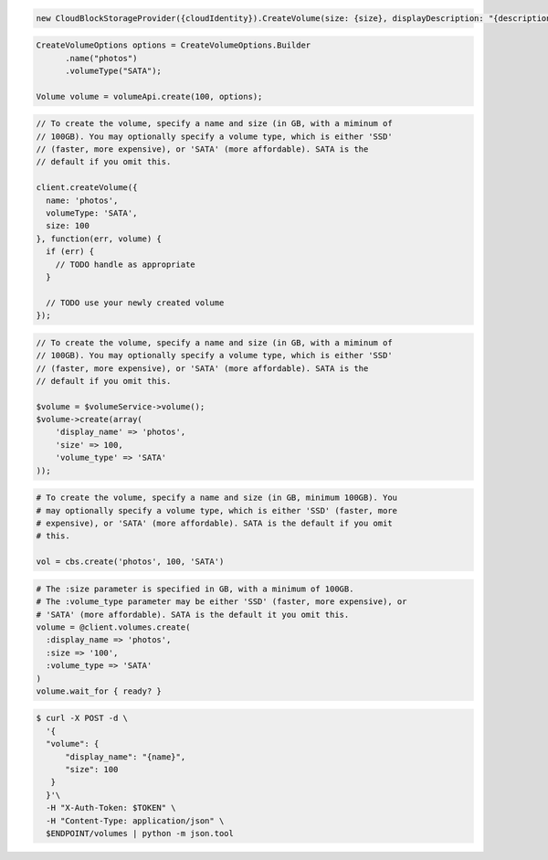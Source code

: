 .. code-block:: csharp

   new CloudBlockStorageProvider({cloudIdentity}).CreateVolume(size: {size}, displayDescription: "{description}", displayName: "{name}", region: "{region}");
			
.. code-block:: java

  CreateVolumeOptions options = CreateVolumeOptions.Builder
        .name("photos")
        .volumeType("SATA");

  Volume volume = volumeApi.create(100, options);

.. code-block:: javascript

  // To create the volume, specify a name and size (in GB, with a miminum of
  // 100GB). You may optionally specify a volume type, which is either 'SSD'
  // (faster, more expensive), or 'SATA' (more affordable). SATA is the
  // default if you omit this.

  client.createVolume({
    name: 'photos',
    volumeType: 'SATA',
    size: 100
  }, function(err, volume) {
    if (err) {
      // TODO handle as appropriate
    }

    // TODO use your newly created volume
  });

.. code-block:: php

  // To create the volume, specify a name and size (in GB, with a miminum of
  // 100GB). You may optionally specify a volume type, which is either 'SSD'
  // (faster, more expensive), or 'SATA' (more affordable). SATA is the
  // default if you omit this.

  $volume = $volumeService->volume();
  $volume->create(array(
      'display_name' => 'photos',
      'size' => 100,
      'volume_type' => 'SATA'
  ));

.. code-block:: python

  # To create the volume, specify a name and size (in GB, minimum 100GB). You
  # may optionally specify a volume type, which is either 'SSD' (faster, more
  # expensive), or 'SATA' (more affordable). SATA is the default if you omit
  # this.

  vol = cbs.create('photos', 100, 'SATA')

.. code-block:: ruby

  # The :size parameter is specified in GB, with a minimum of 100GB.
  # The :volume_type parameter may be either 'SSD' (faster, more expensive), or
  # 'SATA' (more affordable). SATA is the default it you omit this.
  volume = @client.volumes.create(
    :display_name => 'photos',
    :size => '100',
    :volume_type => 'SATA'
  )
  volume.wait_for { ready? }

.. code-block:: sh

  $ curl -X POST -d \
    '{
    "volume": {
        "display_name": "{name}",
        "size": 100
     }
    }'\    
    -H "X-Auth-Token: $TOKEN" \
    -H "Content-Type: application/json" \
    $ENDPOINT/volumes | python -m json.tool
